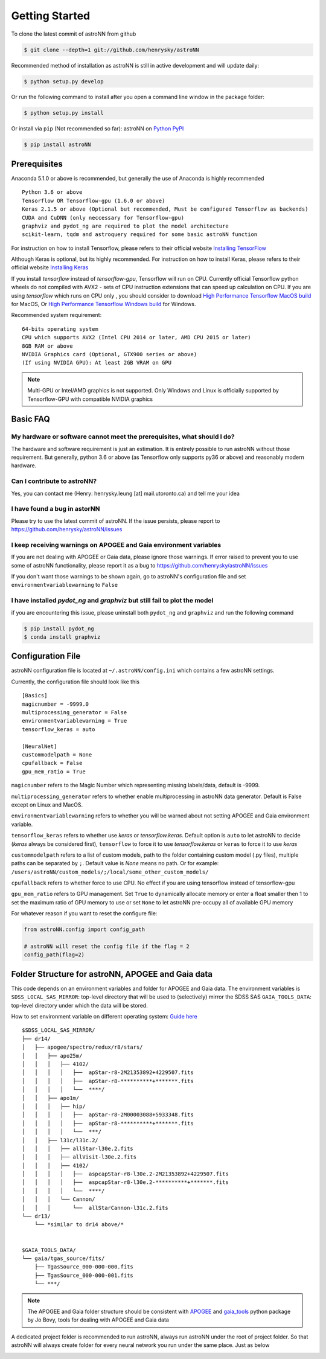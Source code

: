 
Getting Started
====================
To clone the latest commit of astroNN from github

.. code-block:: bash

   $ git clone --depth=1 git://github.com/henrysky/astroNN

Recommended method of installation as astroNN is still in active development and will update daily:

.. code-block:: bash

   $ python setup.py develop

Or run the following command to install after you open a command line window in the package folder:

.. code-block:: bash

   $ python setup.py install

Or install via ``pip`` (Not recommended so far):
astroNN on `Python PyPI`_

.. code-block:: bash

   $ pip install astroNN

.. _Python PyPI: https://pypi.org/project/astroNN/

Prerequisites
---------------
Anaconda 5.1.0 or above is recommended, but generally the use of Anaconda is highly recommended

::

    Python 3.6 or above
    Tensorflow OR Tensorflow-gpu (1.6.0 or above)
    Keras 2.1.5 or above (Optional but recommended, Must be configured Tensorflow as backends)
    CUDA and CuDNN (only neccessary for Tensorflow-gpu)
    graphviz and pydot_ng are required to plot the model architecture
    scikit-learn, tqdm and astroquery required for some basic astroNN function

For instruction on how to install Tensorflow, please refers to their
official website `Installing TensorFlow`_

Although Keras is optional, but its highly recommended. For instruction on how to install Keras, please refers to their
official website `Installing Keras`_

If you install `tensorflow` instead of `tensorflow-gpu`, Tensorflow will run on CPU. Currently official Tensorflow
python wheels do not compiled with AVX2 - sets of CPU instruction extensions that can speed up calculation on CPU.
If you are using `tensorflow` which runs on CPU only , you should consider to download
`High Performance Tensorflow MacOS build`_ for MacOS, Or `High Performance Tensorflow Windows build`_ for Windows.

Recommended system requirement:

::

    64-bits operating system
    CPU which supports AVX2 (Intel CPU 2014 or later, AMD CPU 2015 or later)
    8GB RAM or above
    NVIDIA Graphics card (Optional, GTX900 series or above)
    (If using NVIDIA GPU): At least 2GB VRAM on GPU

.. _Installing TensorFlow: https://www.tensorflow.org/install/

.. _Installing Keras: https://keras.io/#installation

.. _High Performance Tensorflow MacOS build: https://github.com/lakshayg/tensorflow-build

.. _High Performance Tensorflow Windows build: https://github.com/fo40225/tensorflow-windows-wheel

.. note:: Multi-GPU or Intel/AMD graphics is not supported. Only Windows and Linux is officially supported by Tensorflow-GPU with compatible NVIDIA graphics

Basic FAQ
-----------------

My hardware or software cannot meet the prerequisites, what should I do?
+++++++++++++++++++++++++++++++++++++++++++++++++++++++++++++++++++++++++

The hardware and software requirement is just an estimation. It is entirely possible to run astroNN without those
requirement. But generally, python 3.6 or above (as Tensorflow only supports py36 or above) and reasonably modern hardware.

Can I contribute to astroNN?
+++++++++++++++++++++++++++++++

Yes, you can contact me (Henry: henrysky.leung [at] mail.utoronto.ca) and tell me your idea

I have found a bug in astorNN
+++++++++++++++++++++++++++++++++

Please try to use the latest commit of astroNN. If the issue persists, please report to https://github.com/henrysky/astroNN/issues

I keep receiving warnings on APOGEE and Gaia environment variables
+++++++++++++++++++++++++++++++++++++++++++++++++++++++++++++++++++++++++

If you are not dealing with APOGEE or Gaia data, please ignore those warnings. If error raised to prevent you to use some
of astroNN functionality, please report it as a bug to https://github.com/henrysky/astroNN/issues

If you don't want those warnings to be shown again, go to astroNN's configuration file and set ``environmentvariablewarning``
to ``False``

I have installed `pydot_ng` and `graphviz` but still fail to plot the model
+++++++++++++++++++++++++++++++++++++++++++++++++++++++++++++++++++++++++++++

if you are encountering this issue, please uninstall both ``pydot_ng`` and ``graphviz`` and run the following command

.. code-block:: bash

    $ pip install pydot_ng
    $ conda install graphviz

Configuration File
---------------------

astroNN configuration file is located at ``~/.astroNN/config.ini`` which contains a few astroNN settings.

Currently, the configuration file should look like this

::

    [Basics]
    magicnumber = -9999.0
    multiprocessing_generator = False
    environmentvariablewarning = True
    tensorflow_keras = auto

    [NeuralNet]
    custommodelpath = None
    cpufallback = False
    gpu_mem_ratio = True

``magicnumber`` refers to the Magic Number which representing missing labels/data, default is -9999.

``multiprocessing_generator`` refers to whether enable multiprocessing in astroNN data generator. Default is False
except on Linux and MacOS.

``environmentvariablewarning`` refers to whether you will be warned about not setting APOGEE and Gaia environment variable.

``tensorflow_keras`` refers to whether use `keras` or `tensorflow.keras`. Default option is ``auto`` to let astroNN
to decide (`keras` always be considered first), ``tensorflow`` to force it to use `tensorflow.keras` or ``keras`` to
force it to use `keras`

``custommodelpath`` refers to a list of custom models, path to the folder containing custom model (.py files),
multiple paths can be separated by ``;``.
Default value is `None` means no path. Or for example: ``/users/astroNN/custom_models/;/local/some_other_custom_models/``

``cpufallback`` refers to whether force to use CPU. No effect if you are using tensorflow instead of tensorflow-gpu

``gpu_mem_ratio`` refers to GPU management. Set ``True`` to dynamically allocate memory or enter a float smaller then 1
to set the maximum ratio of GPU memory to use or set ``None`` to let astroNN pre-occupy all of available GPU memory

For whatever reason if you want to reset the configure file:

.. code-block:: python

   from astroNN.config import config_path

   # astroNN will reset the config file if the flag = 2
   config_path(flag=2)


Folder Structure for astroNN, APOGEE and Gaia data
---------------------------------------------------

This code depends on an environment variables and folder for APOGEE and Gaia data. The
environment variables is ``SDSS_LOCAL_SAS_MIRROR``: top-level
directory that will be used to (selectively) mirror the SDSS SAS
``GAIA_TOOLS_DATA``: top-level directory under which the data will be
stored.

How to set environment variable on different operating system: `Guide
here`_

::

    $SDSS_LOCAL_SAS_MIRROR/
    ├── dr14/
    │   ├── apogee/spectro/redux/r8/stars/
    │   │   ├── apo25m/
    │   │   │   ├── 4102/
    │   │   │   │   ├──  apStar-r8-2M21353892+4229507.fits
    │   │   │   │   ├──  apStar-r8-**********+*******.fits
    │   │   │   │   └──  ****/
    │   │   ├── apo1m/
    │   │   │   ├── hip/
    │   │   │   │   ├──  apStar-r8-2M00003088+5933348.fits
    │   │   │   │   ├──  apStar-r8-**********+*******.fits
    │   │   │   │   └──  ***/
    │   │   ├── l31c/l31c.2/
    │   │   │   ├── allStar-l30e.2.fits
    │   │   │   ├── allVisit-l30e.2.fits
    │   │   │   ├── 4102/
    │   │   │   │   ├──  aspcapStar-r8-l30e.2-2M21353892+4229507.fits
    │   │   │   │   ├──  aspcapStar-r8-l30e.2-**********+*******.fits
    │   │   │   │   └──  ****/
    │   │   │   └── Cannon/
    │   │   │       └──  allStarCannon-l31c.2.fits
    └── dr13/
        └── *similar to dr14 above/*


    $GAIA_TOOLS_DATA/
    └── gaia/tgas_source/fits/
        ├── TgasSource_000-000-000.fits
        ├── TgasSource_000-000-001.fits
        └── ***/

.. note:: The APOGEE and Gaia folder structure should be consistent with APOGEE_ and gaia_tools_ python package by Jo Bovy, tools for dealing with APOGEE and Gaia data

A dedicated project folder is recommended to run astroNN, always run astroNN under the root of project folder. So that astroNN will always create folder for every neural network you run under the same place. Just as below

.. image:: astronn_master_folder.PNG

.. _Guide here: https://www.schrodinger.com/kb/1842
.. _APOGEE: https://github.com/jobovy/apogee/
.. _gaia_tools: https://github.com/jobovy/gaia_tools/